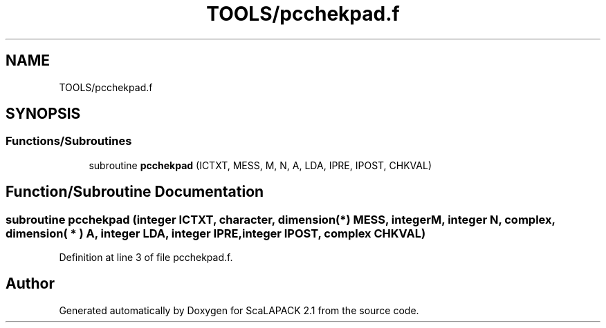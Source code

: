 .TH "TOOLS/pcchekpad.f" 3 "Sat Nov 16 2019" "Version 2.1" "ScaLAPACK 2.1" \" -*- nroff -*-
.ad l
.nh
.SH NAME
TOOLS/pcchekpad.f
.SH SYNOPSIS
.br
.PP
.SS "Functions/Subroutines"

.in +1c
.ti -1c
.RI "subroutine \fBpcchekpad\fP (ICTXT, MESS, M, N, A, LDA, IPRE, IPOST, CHKVAL)"
.br
.in -1c
.SH "Function/Subroutine Documentation"
.PP 
.SS "subroutine pcchekpad (integer ICTXT, character, dimension(*) MESS, integer M, integer N, \fBcomplex\fP, dimension( * ) A, integer LDA, integer IPRE, integer IPOST, \fBcomplex\fP CHKVAL)"

.PP
Definition at line 3 of file pcchekpad\&.f\&.
.SH "Author"
.PP 
Generated automatically by Doxygen for ScaLAPACK 2\&.1 from the source code\&.
